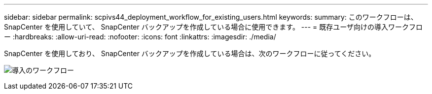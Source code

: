 ---
sidebar: sidebar 
permalink: scpivs44_deployment_workflow_for_existing_users.html 
keywords:  
summary: このワークフローは、 SnapCenter を使用していて、 SnapCenter バックアップを作成している場合に使用できます。 
---
= 既存ユーザ向けの導入ワークフロー
:hardbreaks:
:allow-uri-read: 
:nofooter: 
:icons: font
:linkattrs: 
:imagesdir: ./media/


[role="lead"]
SnapCenter を使用しており、 SnapCenter バックアップを作成している場合は、次のワークフローに従ってください。

image:scpivs44_image3.png["導入のワークフロー"]
